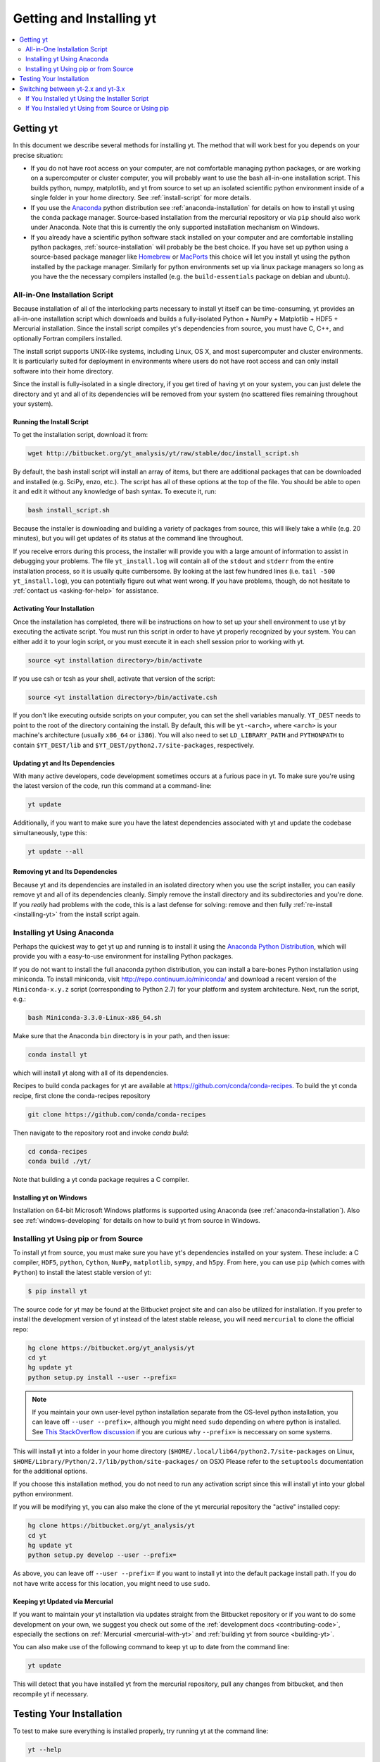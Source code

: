 .. _getting-and-installing-yt:

Getting and Installing yt
=========================

.. contents::
   :depth: 2
   :local:
   :backlinks: none

.. _getting-yt:

Getting yt
----------

In this document we describe several methods for installing yt. The method that
will work best for you depends on your precise situation:

* If you do not have root access on your computer, are not comfortable managing
  python packages, or are working on a supercomputer or cluster computer, you
  will probably want to use the bash all-in-one installation script.  This builds 
  python, numpy, matplotlib, and yt from source to set up an isolated scientific 
  python environment inside of a single folder in your home directory. See
  :ref:`install-script` for more details.

* If you use the `Anaconda <https://store.continuum.io/cshop/anaconda/>`_ python
  distribution see :ref:`anaconda-installation` for details on how to install
  yt using the ``conda`` package manager.  Source-based installation from the
  mercurial repository or via ``pip`` should also work under Anaconda. Note that
  this is currently the only supported installation mechanism on Windows.

* If you already have a scientific python software stack installed on your
  computer and are comfortable installing python packages,
  :ref:`source-installation` will probably be the best choice. If you have set
  up python using a source-based package manager like `Homebrew
  <http://brew.sh>`_ or `MacPorts <http://www.macports.org/>`_ this choice will
  let you install yt using the python installed by the package manager. Similarly
  for python environments set up via linux package managers so long as you
  have the the necessary compilers installed (e.g. the ``build-essentials``
  package on debian and ubuntu).

.. _install-script:

All-in-One Installation Script
++++++++++++++++++++++++++++++

Because installation of all of the interlocking parts necessary to install yt
itself can be time-consuming, yt provides an all-in-one installation script
which downloads and builds a fully-isolated Python + NumPy + Matplotlib + HDF5 +
Mercurial installation. Since the install script compiles yt's dependencies from
source, you must have C, C++, and optionally Fortran compilers installed.

The install script supports UNIX-like systems, including Linux, OS X, and most
supercomputer and cluster environments. It is particularly suited for deployment
in environments where users do not have root access and can only install
software into their home directory.

Since the install is fully-isolated in a single directory, if you get tired of
having yt on your system, you can just delete the directory and yt and all of
its dependencies will be removed from your system (no scattered files remaining
throughout your system).

Running the Install Script
^^^^^^^^^^^^^^^^^^^^^^^^^^

To get the installation script, download it from:

.. code-block:: bash

  wget http://bitbucket.org/yt_analysis/yt/raw/stable/doc/install_script.sh

.. _installing-yt:

By default, the bash install script will install an array of items, but there
are additional packages that can be downloaded and installed (e.g. SciPy, enzo,
etc.). The script has all of these options at the top of the file. You should be
able to open it and edit it without any knowledge of bash syntax.  To execute
it, run:

.. code-block:: bash

  bash install_script.sh

Because the installer is downloading and building a variety of packages from
source, this will likely take a while (e.g. 20 minutes), but you will get 
updates of its status at the command line throughout.

If you receive errors during this process, the installer will provide you 
with a large amount of information to assist in debugging your problems.  The 
file ``yt_install.log`` will contain all of the ``stdout`` and ``stderr`` from 
the entire installation process, so it is usually quite cumbersome.  By looking 
at the last few hundred lines (i.e. ``tail -500 yt_install.log``), you can 
potentially figure out what went wrong.  If you have problems, though, do not 
hesitate to :ref:`contact us <asking-for-help>` for assistance.

.. _activating-yt:

Activating Your Installation
^^^^^^^^^^^^^^^^^^^^^^^^^^^^

Once the installation has completed, there will be instructions on how to set up 
your shell environment to use yt by executing the activate script.  You must 
run this script in order to have yt properly recognized by your system.  You can 
either add it to your login script, or you must execute it in each shell session 
prior to working with yt.

.. code-block:: bash

  source <yt installation directory>/bin/activate

If you use csh or tcsh as your shell, activate that version of the script:

.. code-block:: bash

  source <yt installation directory>/bin/activate.csh

If you don't like executing outside scripts on your computer, you can set 
the shell variables manually.  ``YT_DEST`` needs to point to the root of the
directory containing the install. By default, this will be ``yt-<arch>``, where
``<arch>`` is your machine's architecture (usually ``x86_64`` or ``i386``). You 
will also need to set ``LD_LIBRARY_PATH`` and ``PYTHONPATH`` to contain 
``$YT_DEST/lib`` and ``$YT_DEST/python2.7/site-packages``, respectively.

.. _updating-yt:

Updating yt and Its Dependencies
^^^^^^^^^^^^^^^^^^^^^^^^^^^^^^^^

With many active developers, code development sometimes occurs at a furious
pace in yt.  To make sure you're using the latest version of the code, run
this command at a command-line:

.. code-block:: bash

  yt update

Additionally, if you want to make sure you have the latest dependencies
associated with yt and update the codebase simultaneously, type this:

.. code-block:: bash

  yt update --all

.. _removing-yt:

Removing yt and Its Dependencies
^^^^^^^^^^^^^^^^^^^^^^^^^^^^^^^^

Because yt and its dependencies are installed in an isolated directory when
you use the script installer, you can easily remove yt and all of its
dependencies cleanly.  Simply remove the install directory and its
subdirectories and you're done.  If you *really* had problems with the
code, this is a last defense for solving: remove and then fully
:ref:`re-install <installing-yt>` from the install script again.

.. _anaconda-installation:

Installing yt Using Anaconda
++++++++++++++++++++++++++++

Perhaps the quickest way to get yt up and running is to install it using the
`Anaconda Python Distribution <https://store.continuum.io/cshop/anaconda/>`_,
which will provide you with a easy-to-use environment for installing Python
packages.

If you do not want to install the full anaconda python distribution, you can
install a bare-bones Python installation using miniconda.  To install miniconda,
visit http://repo.continuum.io/miniconda/ and download a recent version of the
``Miniconda-x.y.z`` script (corresponding to Python 2.7) for your platform and
system architecture. Next, run the script, e.g.:

.. code-block:: bash

  bash Miniconda-3.3.0-Linux-x86_64.sh

Make sure that the Anaconda ``bin`` directory is in your path, and then issue:

.. code-block:: bash

  conda install yt

which will install yt along with all of its dependencies.

Recipes to build conda packages for yt are available at
https://github.com/conda/conda-recipes.  To build the yt conda recipe, first
clone the conda-recipes repository

.. code-block:: bash

  git clone https://github.com/conda/conda-recipes

Then navigate to the repository root and invoke `conda build`:

.. code-block:: bash

  cd conda-recipes
  conda build ./yt/

Note that building a yt conda package requires a C compiler.

.. _windows-installation:

Installing yt on Windows
^^^^^^^^^^^^^^^^^^^^^^^^

Installation on 64-bit Microsoft Windows platforms is supported using Anaconda (see
:ref:`anaconda-installation`). Also see :ref:`windows-developing` for details on how to build yt
from source in Windows.

.. _source-installation:

Installing yt Using pip or from Source
++++++++++++++++++++++++++++++++++++++

To install yt from source, you must make sure you have yt's dependencies
installed on your system.  These include: a C compiler, ``HDF5``, ``python``,
``Cython``, ``NumPy``, ``matplotlib``, ``sympy``, and ``h5py``. From here, you
can use ``pip`` (which comes with ``Python``) to install the latest stable
version of yt:

.. code-block:: bash

  $ pip install yt

The source code for yt may be found at the Bitbucket project site and can also
be utilized for installation. If you prefer to install the development version
of yt instead of the latest stable release, you will need ``mercurial`` to clone
the official repo:

.. code-block:: bash

  hg clone https://bitbucket.org/yt_analysis/yt
  cd yt
  hg update yt
  python setup.py install --user --prefix=

.. note::

  If you maintain your own user-level python installation separate from the OS-level python
  installation, you can leave off ``--user --prefix=``, although you might need
  ``sudo`` depending on where python is installed. See `This StackOverflow
  discussion
  <http://stackoverflow.com/questions/4495120/combine-user-with-prefix-error-with-setup-py-install>`_
  if you are curious why ``--prefix=`` is neccessary on some systems.

This will install yt into a folder in your home directory
(``$HOME/.local/lib64/python2.7/site-packages`` on Linux,
``$HOME/Library/Python/2.7/lib/python/site-packages/`` on OSX) Please refer to
the ``setuptools`` documentation for the additional options.

If you choose this installation method, you do not need to run any activation
script since this will install yt into your global python environment.

If you will be modifying yt, you can also make the clone of the yt mercurial
repository the "active" installed copy:

.. code-block:: bash

  hg clone https://bitbucket.org/yt_analysis/yt
  cd yt
  hg update yt
  python setup.py develop --user --prefix=

As above, you can leave off ``--user --prefix=`` if you want to install yt into the default
package install path.  If you do not have write access for this location, you
might need to use ``sudo``.

Keeping yt Updated via Mercurial
^^^^^^^^^^^^^^^^^^^^^^^^^^^^^^^^

If you want to maintain your yt installation via updates straight from the
Bitbucket repository or if you want to do some development on your own, we
suggest you check out some of the :ref:`development docs <contributing-code>`,
especially the sections on :ref:`Mercurial <mercurial-with-yt>` and
:ref:`building yt from source <building-yt>`.

You can also make use of the following command to keep yt up to date from the
command line:

.. code-block:: bash

  yt update

This will detect that you have installed yt from the mercurial repository, pull
any changes from bitbucket, and then recompile yt if necessary.

.. _testing-installation:

Testing Your Installation
-------------------------

To test to make sure everything is installed properly, try running yt at
the command line:

.. code-block:: bash

  yt --help

If this works, you should get a list of the various command-line options for
yt, which means you have successfully installed yt.  Congratulations!

If you get an error, follow the instructions it gives you to debug the problem.
Do not hesitate to :ref:`contact us <asking-for-help>` so we can help you
figure it out.  There is also information at :ref:`update-errors`.

If you like, this might be a good time to run the test suite, see :ref:`testing`
for more details.

.. _switching-between-yt-versions:

Switching between yt-2.x and yt-3.x
-----------------------------------

With the release of version 3.0 of yt, development of the legacy yt 2.x series
has been relegated to bugfixes.  That said, we will continue supporting the 2.x
series for the forseeable future.  This makes it easy to use scripts written
for older versions of yt without substantially updating them to support the
new field naming or unit systems in yt version 3.

Currently, the yt-2.x codebase is contained in a named branch in the yt
mercurial repository.  Thus, depending on the method you used to install
yt, there are different instructions for switching versions.

If You Installed yt Using the Installer Script
++++++++++++++++++++++++++++++++++++++++++++++

You already have the mercurial repository, so you simply need to switch
which version you're using.  Navigate to the root of the yt mercurial
repository, update to the desired version, and rebuild the source (some of the
c code requires a compilation step for big changes like this):

.. code-block:: bash

  cd yt-<machine>/src/yt-hg
  hg update <desired-version>
  python setup.py develop

Valid versions to jump to are:

* ``yt`` -- The latest *dev* changes in yt-3.x (can be unstable)
* ``stable`` -- The latest stable release of yt-3.x
* ``yt-2.x`` -- The latest stable release of yt-2.x
    
You can check which version of yt you have installed by invoking ``yt version``
at the command line.  If you encounter problems, see :ref:`update-errors`.

If You Installed yt Using from Source or Using pip
++++++++++++++++++++++++++++++++++++++++++++++++++

If you have installed python via ``pip``, remove 
any extant installations of yt on your system and clone the source mercurial 
repository of yt as described in :ref:`source-installation`.

.. code-block:: bash

  pip uninstall yt
  hg clone https://bitbucket.org/yt_analysis/yt

Now, to switch between versions, you need to navigate to the root of
the mercurial yt repository. Use mercurial to
update to the appropriate version and recompile.  

.. code-block:: bash

  cd yt
  hg update <desired-version>
  python setup.py install --user --prefix=

Valid versions to jump to are:

* ``yt`` -- The latest *dev* changes in yt-3.x (can be unstable)
* ``stable`` -- The latest stable release of yt-3.x
* ``yt-2.x`` -- The latest stable release of yt-2.x
    
You can check which version of yt you have installed by invoking ``yt version``
at the command line.  If you encounter problems, see :ref:`update-errors`.
